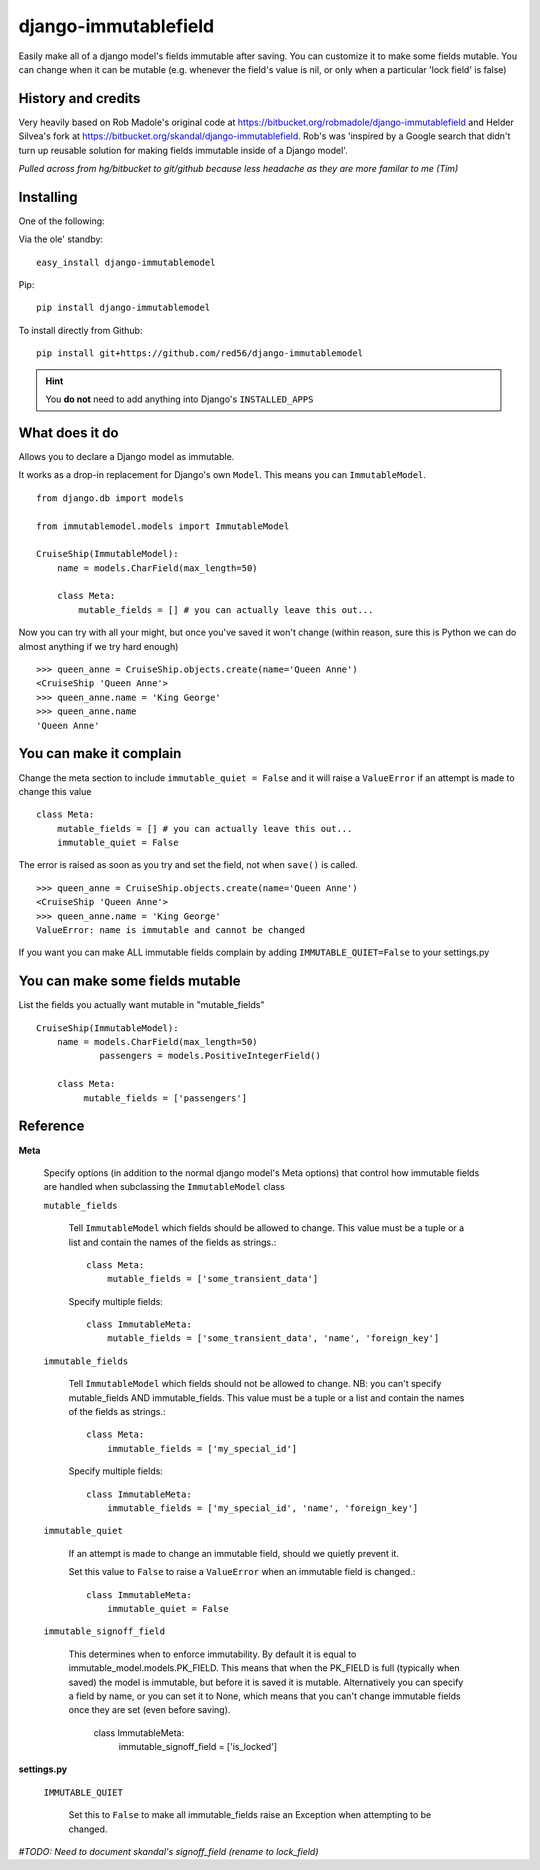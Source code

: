 =====================
django-immutablefield
=====================
Easily make all of a django model's fields immutable after saving.
You can customize it to make some fields mutable.
You can change when it can be mutable 
(e.g. whenever the field's value is nil, or only when a particular 'lock field' is false)

History and credits
-------------------
Very heavily based on Rob Madole's original code at https://bitbucket.org/robmadole/django-immutablefield and 
Helder Silvea's fork at https://bitbucket.org/skandal/django-immutablefield.
Rob's was 'inspired by a Google search that didn't turn up reusable solution for making
fields immutable inside of a Django model'.

*Pulled across from hg/bitbucket to git/github because less headache as they are more familar to me (Tim)*


Installing
----------

One of the following:

Via the ole' standby::

    easy_install django-immutablemodel

Pip::

    pip install django-immutablemodel

To install directly from Github::

    pip install git+https://github.com/red56/django-immutablemodel

.. hint:: You **do not** need to add anything into Django's ``INSTALLED_APPS``

What does it do
---------------

Allows you to declare a Django model as immutable.

It works as a drop-in replacement for Django's own ``Model``.  This means you
can ``ImmutableModel``.

::

    from django.db import models

    from immutablemodel.models import ImmutableModel

    CruiseShip(ImmutableModel):
        name = models.CharField(max_length=50)
     
        class Meta:
            mutable_fields = [] # you can actually leave this out...
			
Now you can try with all your might, but once you've saved it won't change (within reason,
sure this is Python we can do almost anything if we try hard enough)

::

    >>> queen_anne = CruiseShip.objects.create(name='Queen Anne')
    <CruiseShip 'Queen Anne'>
    >>> queen_anne.name = 'King George'
    >>> queen_anne.name
    'Queen Anne'

You can make it complain
------------------------

Change the meta section to include ``immutable_quiet = False`` and it will raise a
``ValueError`` if an attempt is made to change this value

::

    class Meta:
        mutable_fields = [] # you can actually leave this out...
        immutable_quiet = False

The error is raised as soon as you try and set the field, not when ``save()`` is
called.

::

    >>> queen_anne = CruiseShip.objects.create(name='Queen Anne')
    <CruiseShip 'Queen Anne'>
    >>> queen_anne.name = 'King George'
    ValueError: name is immutable and cannot be changed

If you want you can make ALL immutable fields complain by adding
``IMMUTABLE_QUIET=False`` to your settings.py


You can make some fields mutable
--------------------------------

List the fields you actually want mutable in "mutable_fields"

::

    CruiseShip(ImmutableModel):
        name = models.CharField(max_length=50)
		passengers = models.PositiveIntegerField()
		
        class Meta:
             mutable_fields = ['passengers'] 


Reference
---------

**Meta**

    Specify options (in addition to the normal django model's Meta options) that 
    control how immutable fields are handled when
    subclassing the ``ImmutableModel`` class

    ``mutable_fields``

        Tell ``ImmutableModel`` which fields should be allowed to change.
        This value must be a tuple or a list and contain the names of the fields
        as strings.::

            class Meta:
                mutable_fields = ['some_transient_data']

        Specify multiple fields::

            class ImmutableMeta:
                mutable_fields = ['some_transient_data', 'name', 'foreign_key']

    ``immutable_fields``

        Tell ``ImmutableModel`` which fields should not be allowed to change.
        NB: you can't specify mutable_fields AND immutable_fields.
        This value must be a tuple or a list and contain the names of the fields
        as strings.::

            class Meta:
                immutable_fields = ['my_special_id']

        Specify multiple fields::

            class ImmutableMeta:
                immutable_fields = ['my_special_id', 'name', 'foreign_key']
    
    ``immutable_quiet``

        If an attempt is made to change an immutable field, should we quietly
        prevent it.

        Set this value to ``False`` to raise a ``ValueError`` when an immutable
        field is changed.::

            class ImmutableMeta:
                immutable_quiet = False

    ``immutable_signoff_field``

        This determines when to enforce immutability. By default it is equal to immutable_model.models.PK_FIELD.
        This means that when the PK_FIELD is full (typically when saved) the model is immutable, but before it is
        saved it is mutable.
        Alternatively you can specify a field by name, or you can set it to None, which means that you can't change
        immutable fields once they are set (even before saving).

            class ImmutableMeta:
                immutable_signoff_field = ['is_locked']


**settings.py**

    ``IMMUTABLE_QUIET``

        Set this to ``False`` to make all immutable_fields raise an Exception when attempting
        to be changed.

*#TODO: Need to document skandal's signoff_field (rename to lock_field)*
